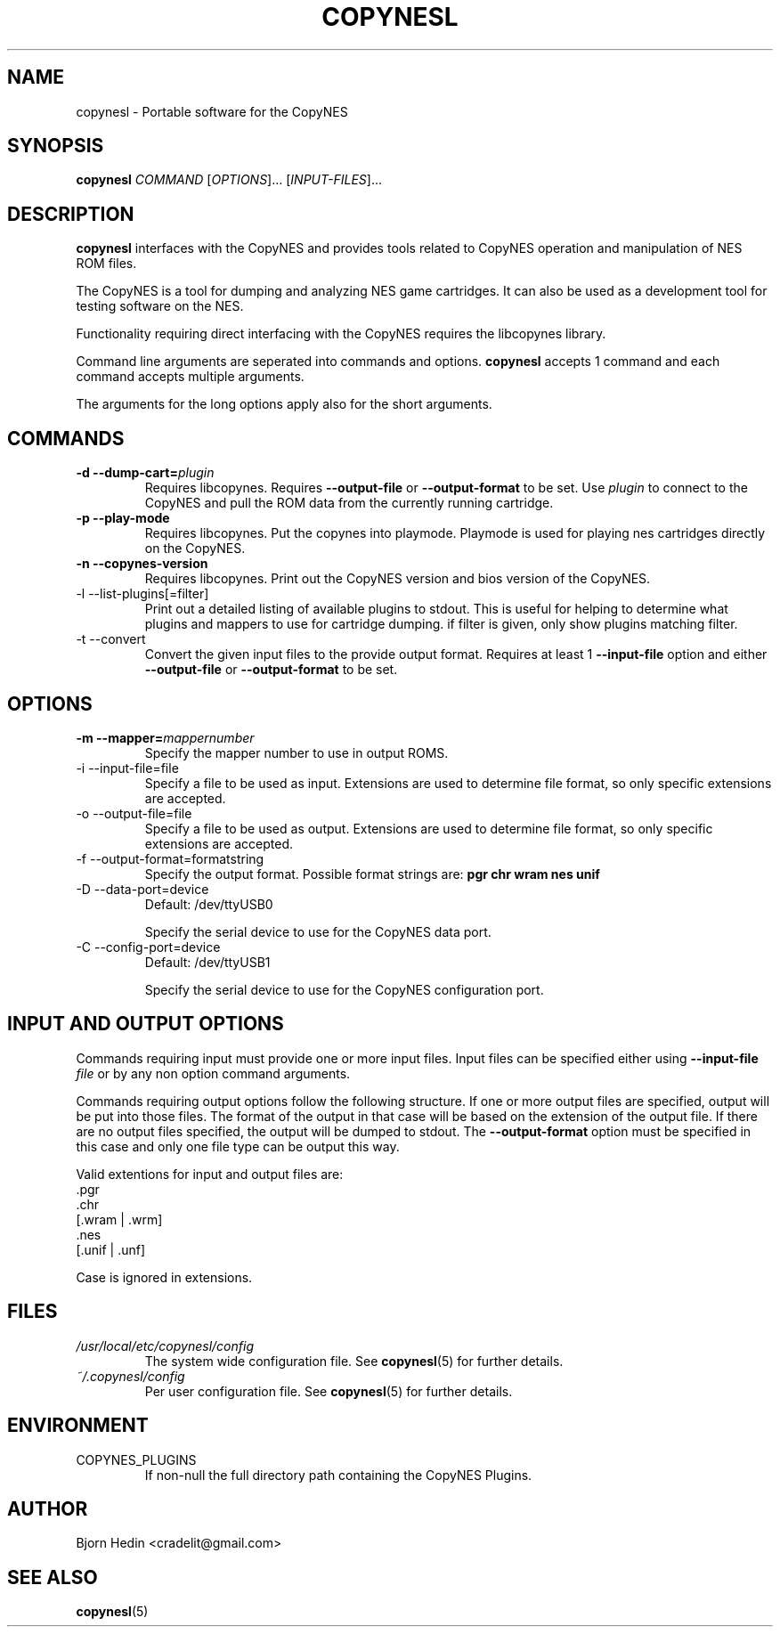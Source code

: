 .\" Process this file with
.\" groff -man -Tascii copynesl.1
.\"
.TH COPYNESL "1" "April 2009" "Unix" "User Manuals"
.SH NAME
copynesl \- Portable software for the CopyNES
.SH SYNOPSIS
.B copynesl 
.I COMMAND
[\fIOPTIONS\fR]... [\fIINPUT-FILES\fR]...
.SH DESCRIPTION
.PP
\fBcopynesl\fR interfaces with the CopyNES and provides tools
related to CopyNES operation and manipulation of NES ROM files.
.PP
The CopyNES is a tool for dumping and analyzing NES game 
cartridges. It can also be used as a development tool for 
testing software on the NES.
.PP
Functionality requiring direct interfacing with the CopyNES 
requires the libcopynes library.
.PP
Command line arguments are seperated into commands and options.  
\fBcopynesl\fR accepts 1 command and each command accepts multiple
arguments.
.PP
The arguments for the long options apply also for the short 
arguments.
.SH COMMANDS
.TP 
\fB\-d\fR  \fB\-\-dump\-cart=\fR\fIplugin\fR
Requires libcopynes.  Requires \fB--output-file\fR or 
\fB--output-format\fR to be set.  Use \fIplugin\fR to connect to 
the CopyNES and pull the ROM data from the currently running 
cartridge. 
.TP 
\fB\-p\fR \fB\-\-play\-mode\fR
Requires libcopynes.  Put the copynes into playmode.
Playmode is used for playing nes cartridges directly
on the CopyNES.
.TP
\fB\-n\fR \fB\-\-copynes\-version\fR
Requires libcopynes.  Print out the CopyNES version 
and bios version of the CopyNES.
.IP "-l --list-plugins[=filter]"
Print out a detailed listing of available plugins
to stdout.  This is useful for helping to determine
what plugins and mappers to use for cartridge dumping.
if filter is given, only show plugins matching
filter.
.IP "-t --convert"
Convert the given input files to the provide output
format.  Requires at least 1 \fB--input-file\fR option and either 
\fB--output-file\fR or \fB--output-format\fR to be set.
.SH OPTIONS
.TP
\fB\-m\fR  \fB\-\-mapper=\fR\fImappernumber\fR
Specify the mapper number to use in output ROMS.
.IP "-i --input-file=file"
Specify a file to be used as input.  Extensions are 
used to determine file format, so only specific 
extensions are accepted.
.IP "-o --output-file=file"
Specify a file to be used as output.  Extensions are
used to determine file format, so only specific 
extensions are accepted.
.IP "-f --output-format=formatstring"
Specify the output format.  Possible format strings
are: 
.B pgr 
.B chr 
.B wram 
.B nes 
.B unif
.IP "-D --data-port=device"
Default: /dev/ttyUSB0

Specify the serial device to use for the CopyNES 
data port.
.IP "-C --config-port=device"
Default: /dev/ttyUSB1

Specify the serial device to use for the CopyNES 
configuration port.
.SH INPUT AND OUTPUT OPTIONS
Commands requiring input must provide one or more
input files.  Input files can be specified either
using
.BI "--input-file" " file"
or by any non option command arguments. 

Commands requiring output options follow
the following structure.
If one or more output files are
specified, output will be put into those files.  The 
format of the output in that case will be based on the
extension of the output file.  If there are no output 
files specified, the output will be dumped to stdout.
The 
.B --output-format
option must be specified in this case and
only one file type can be output this way.

Valid extentions for input and output files are:
 .pgr
 .chr
 [.wram | .wrm]
 .nes
 [.unif | .unf]

Case is ignored in extensions.
.SH FILES
.I /usr/local/etc/copynesl/config
.RS
The system wide configuration file. See
.BR copynesl (5)
for further details.
.RE
.I ~/.copynesl/config
.RS
Per user configuration file. See
.BR copynesl (5)
for further details.
.SH ENVIRONMENT
.IP COPYNES_PLUGINS
If non-null the full directory path containing the
CopyNES Plugins.
.SH AUTHOR
Bjorn Hedin <cradelit@gmail.com>
.SH "SEE ALSO"
.BR copynesl (5)
